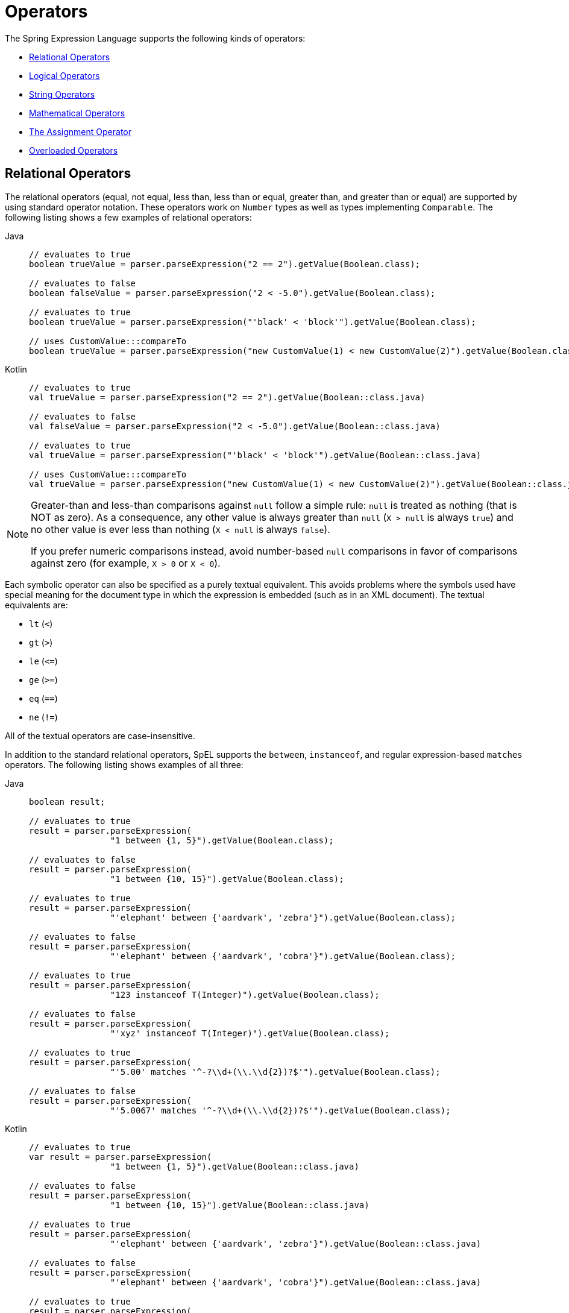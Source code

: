 [[expressions-operators]]
= Operators

The Spring Expression Language supports the following kinds of operators:

* xref:core/expressions/language-ref/operators.adoc#expressions-operators-relational[Relational Operators]
* xref:core/expressions/language-ref/operators.adoc#expressions-operators-logical[Logical Operators]
* xref:core/expressions/language-ref/operators.adoc#expressions-operators-string[String Operators]
* xref:core/expressions/language-ref/operators.adoc#expressions-operators-mathematical[Mathematical Operators]
* xref:core/expressions/language-ref/operators.adoc#expressions-assignment[The Assignment Operator]
* xref:core/expressions/language-ref/operators.adoc#expressions-operators-overloaded[Overloaded Operators]



[[expressions-operators-relational]]
== Relational Operators

The relational operators (equal, not equal, less than, less than or equal, greater than,
and greater than or equal) are supported by using standard operator notation.
These operators work on `Number` types as well as types implementing `Comparable`.
The following listing shows a few examples of relational operators:

[tabs]
======
Java::
+
[source,java,indent=0,subs="verbatim,quotes",role="primary"]
----
	// evaluates to true
	boolean trueValue = parser.parseExpression("2 == 2").getValue(Boolean.class);

	// evaluates to false
	boolean falseValue = parser.parseExpression("2 < -5.0").getValue(Boolean.class);

	// evaluates to true
	boolean trueValue = parser.parseExpression("'black' < 'block'").getValue(Boolean.class);

	// uses CustomValue:::compareTo
	boolean trueValue = parser.parseExpression("new CustomValue(1) < new CustomValue(2)").getValue(Boolean.class);
----

Kotlin::
+
[source,kotlin,indent=0,subs="verbatim,quotes",role="secondary"]
----
	// evaluates to true
	val trueValue = parser.parseExpression("2 == 2").getValue(Boolean::class.java)

	// evaluates to false
	val falseValue = parser.parseExpression("2 < -5.0").getValue(Boolean::class.java)

	// evaluates to true
	val trueValue = parser.parseExpression("'black' < 'block'").getValue(Boolean::class.java)

	// uses CustomValue:::compareTo
	val trueValue = parser.parseExpression("new CustomValue(1) < new CustomValue(2)").getValue(Boolean::class.java);
----
======

[NOTE]
====
Greater-than and less-than comparisons against `null` follow a simple rule: `null` is treated as
nothing (that is NOT as zero). As a consequence, any other value is always greater
than `null` (`X > null` is always `true`) and no other value is ever less than nothing
(`X < null` is always `false`).

If you prefer numeric comparisons instead, avoid number-based `null` comparisons
in favor of comparisons against zero (for example, `X > 0` or `X < 0`).
====

Each symbolic operator can also be specified as a purely textual equivalent. This avoids
problems where the symbols used have special meaning for the document type in which the
expression is embedded (such as in an XML document). The textual equivalents are:

* `lt` (`<`)
* `gt` (`>`)
* `le` (`\<=`)
* `ge` (`>=`)
* `eq` (`==`)
* `ne` (`!=`)

All of the textual operators are case-insensitive.

In addition to the standard relational operators, SpEL supports the `between`,
`instanceof`, and regular expression-based `matches` operators. The following listing
shows examples of all three:

[tabs]
======
Java::
+
[source,java,indent=0,subs="verbatim,quotes",role="primary"]
----
	boolean result;

	// evaluates to true
	result = parser.parseExpression(
			"1 between {1, 5}").getValue(Boolean.class);

	// evaluates to false
	result = parser.parseExpression(
			"1 between {10, 15}").getValue(Boolean.class);

	// evaluates to true
	result = parser.parseExpression(
			"'elephant' between {'aardvark', 'zebra'}").getValue(Boolean.class);

	// evaluates to false
	result = parser.parseExpression(
			"'elephant' between {'aardvark', 'cobra'}").getValue(Boolean.class);

	// evaluates to true
	result = parser.parseExpression(
			"123 instanceof T(Integer)").getValue(Boolean.class);

	// evaluates to false
	result = parser.parseExpression(
			"'xyz' instanceof T(Integer)").getValue(Boolean.class);

	// evaluates to true
	result = parser.parseExpression(
			"'5.00' matches '^-?\\d+(\\.\\d{2})?$'").getValue(Boolean.class);

	// evaluates to false
	result = parser.parseExpression(
			"'5.0067' matches '^-?\\d+(\\.\\d{2})?$'").getValue(Boolean.class);
----

Kotlin::
+
[source,kotlin,indent=0,subs="verbatim,quotes",role="secondary"]
----
	// evaluates to true
	var result = parser.parseExpression(
			"1 between {1, 5}").getValue(Boolean::class.java)

	// evaluates to false
	result = parser.parseExpression(
			"1 between {10, 15}").getValue(Boolean::class.java)

	// evaluates to true
	result = parser.parseExpression(
			"'elephant' between {'aardvark', 'zebra'}").getValue(Boolean::class.java)

	// evaluates to false
	result = parser.parseExpression(
			"'elephant' between {'aardvark', 'cobra'}").getValue(Boolean::class.java)

	// evaluates to true
	result = parser.parseExpression(
			"123 instanceof T(Integer)").getValue(Boolean::class.java)

	// evaluates to false
	result = parser.parseExpression(
			"'xyz' instanceof T(Integer)").getValue(Boolean::class.java)

	// evaluates to true
	result = parser.parseExpression(
			"'5.00' matches '^-?\\d+(\\.\\d{2})?$'").getValue(Boolean::class.java)

	// evaluates to false
	result = parser.parseExpression(
			"'5.0067' matches '^-?\\d+(\\.\\d{2})?$'").getValue(Boolean::class.java)
----
======

[CAUTION]
====
The syntax for the `between` operator is `<input> between {<range_begin>, <range_end>}`,
which is effectively a shortcut for `<input> >= <range_begin> && <input> \<= <range_end>}`.

Consequently, `1 between {1, 5}` evaluates to `true`, while `1 between {5, 1}` evaluates
to `false`.
====

CAUTION: Be careful with primitive types, as they are immediately boxed up to their
wrapper types. For example, `1 instanceof T(int)` evaluates to `false`, while
`1 instanceof T(Integer)` evaluates to `true`.


[[expressions-operators-logical]]
== Logical Operators

SpEL supports the following logical (`boolean`) operators:

* `and` (`&&`)
* `or` (`||`)
* `not` (`!`)

All of the textual operators are case-insensitive.

The following example shows how to use the logical operators:

[tabs]
======
Java::
+
[source,java,indent=0,subs="verbatim,quotes",role="primary"]
----
	// -- AND --

	// evaluates to false
	boolean falseValue = parser.parseExpression("true and false").getValue(Boolean.class);

	// evaluates to true
	String expression = "isMember('Nikola Tesla') and isMember('Mihajlo Pupin')";
	boolean trueValue = parser.parseExpression(expression).getValue(societyContext, Boolean.class);

	// -- OR --

	// evaluates to true
	boolean trueValue = parser.parseExpression("true or false").getValue(Boolean.class);

	// evaluates to true
	String expression = "isMember('Nikola Tesla') or isMember('Albert Einstein')";
	boolean trueValue = parser.parseExpression(expression).getValue(societyContext, Boolean.class);

	// -- NOT --

	// evaluates to false
	boolean falseValue = parser.parseExpression("!true").getValue(Boolean.class);

	// -- AND and NOT --

	String expression = "isMember('Nikola Tesla') and !isMember('Mihajlo Pupin')";
	boolean falseValue = parser.parseExpression(expression).getValue(societyContext, Boolean.class);
----

Kotlin::
+
[source,kotlin,indent=0,subs="verbatim,quotes",role="secondary"]
----
	// -- AND --

	// evaluates to false
	val falseValue = parser.parseExpression("true and false").getValue(Boolean::class.java)

	// evaluates to true
	val expression = "isMember('Nikola Tesla') and isMember('Mihajlo Pupin')"
	val trueValue = parser.parseExpression(expression).getValue(societyContext, Boolean::class.java)

	// -- OR --

	// evaluates to true
	val trueValue = parser.parseExpression("true or false").getValue(Boolean::class.java)

	// evaluates to true
	val expression = "isMember('Nikola Tesla') or isMember('Albert Einstein')"
	val trueValue = parser.parseExpression(expression).getValue(societyContext, Boolean::class.java)

	// -- NOT --

	// evaluates to false
	val falseValue = parser.parseExpression("!true").getValue(Boolean::class.java)

	// -- AND and NOT --

	val expression = "isMember('Nikola Tesla') and !isMember('Mihajlo Pupin')"
	val falseValue = parser.parseExpression(expression).getValue(societyContext, Boolean::class.java)
----
======


[[expressions-operators-string]]
== String Operators

You can use the following operators on strings.

* concatenation (`+`)
* subtraction (`-`)
  - for use with a string containing a single character
* repeat (`*`)

The following example shows the `String` operators in use:

[tabs]
======
Java::
+
[source,java,indent=0,subs="verbatim,quotes",role="primary"]
----
	// -- Concatenation --

	// evaluates to "hello world"
	String helloWorld = parser.parseExpression("'hello' + ' ' + 'world'")
			.getValue(String.class);

	// -- Character Subtraction --

	// evaluates to 'a'
	char ch = parser.parseExpression("'d' - 3")
			.getValue(char.class);

	// -- Repeat --

	// evaluates to "abcabc"
	String repeated = parser.parseExpression("'abc' * 2")
			.getValue(String.class);
----

Kotlin::
+
[source,kotlin,indent=0,subs="verbatim,quotes",role="secondary"]
----
	// -- Concatenation --

	// evaluates to "hello world"
	val helloWorld = parser.parseExpression("'hello' + ' ' + 'world'")
			.getValue(String::class.java)

	// -- Character Subtraction --

	// evaluates to 'a'
	val ch = parser.parseExpression("'d' - 3")
			.getValue(Character::class.java);

	// -- Repeat --

	// evaluates to "abcabc"
	val repeated = parser.parseExpression("'abc' * 2")
			.getValue(String::class.java);
----
======

[[expressions-operators-mathematical]]
== Mathematical Operators

You can use the following operators on numbers, and standard operator precedence is enforced.

* addition (`+`)
* subtraction (`-`)
* increment (`{pp}`)
* decrement (`--`)
* multiplication (`*`)
* division (`/`)
* modulus (`%`)
* exponential power (`^`)

The division and modulus operators can also be specified as a purely textual equivalent.
This avoids problems where the symbols used have special meaning for the document type in
which the expression is embedded (such as in an XML document). The textual equivalents
are:

* `div` (`/`)
* `mod` (`%`)

All of the textual operators are case-insensitive.

[NOTE]
====
The increment and decrement operators can be used with either prefix (`{pp}A`, `--A`) or
postfix (`A{pp}`, `A--`) notation with variables or properties that can be written to.
====

The following example shows the mathematical operators in use:

[tabs]
======
Java::
+
[source,java,indent=0,subs="verbatim,quotes",role="primary"]
----
	Inventor inventor = new Inventor();
	EvaluationContext context = SimpleEvaluationContext.forReadWriteDataBinding().build();

	// -- Addition --

	int two = parser.parseExpression("1 + 1").getValue(int.class);  // 2

	// -- Subtraction --

	int four = parser.parseExpression("1 - -3").getValue(int.class);  // 4

	double d = parser.parseExpression("1000.00 - 1e4").getValue(double.class);  // -9000

	// -- Increment --

	// The counter property in Inventor has an initial value of 0.

	// evaluates to 2; counter is now 1
	two = parser.parseExpression("counter++ + 2").getValue(context, inventor, int.class);

	// evaluates to 5; counter is now 2
	int five = parser.parseExpression("3 + ++counter").getValue(context, inventor, int.class);

	// -- Decrement --

	// The counter property in Inventor has a value of 2.

	// evaluates to 6; counter is now 1
	int six = parser.parseExpression("counter-- + 4").getValue(context, inventor, int.class);

	// evaluates to 5; counter is now 0
	five = parser.parseExpression("5 + --counter").getValue(context, inventor, int.class);

	// -- Multiplication --

	six = parser.parseExpression("-2 * -3").getValue(int.class);  // 6

	double twentyFour = parser.parseExpression("2.0 * 3e0 * 4").getValue(double.class);  // 24.0

	// -- Division --

	int minusTwo = parser.parseExpression("6 / -3").getValue(int.class);  // -2

	double one = parser.parseExpression("8.0 / 4e0 / 2").getValue(double.class);  // 1.0

	// -- Modulus --

	int three = parser.parseExpression("7 % 4").getValue(int.class);  // 3

	int oneInt = parser.parseExpression("8 / 5 % 2").getValue(int.class);  // 1

	// -- Exponential power --

	int maxInt = parser.parseExpression("(2^31) - 1").getValue(int.class);  // Integer.MAX_VALUE

	// -- Operator precedence --

	int minusTwentyOne = parser.parseExpression("1+2-3*8").getValue(int.class);  // -21
----

Kotlin::
+
[source,kotlin,indent=0,subs="verbatim,quotes",role="secondary"]
----
	val inventor = Inventor()
	val context = SimpleEvaluationContext.forReadWriteDataBinding().build()

	// -- Addition --

	var two = parser.parseExpression("1 + 1").getValue(Int::class.java)  // 2

	// -- Subtraction --

	val four = parser.parseExpression("1 - -3").getValue(Int::class.java)  // 4

	val d = parser.parseExpression("1000.00 - 1e4").getValue(Double::class.java)  // -9000

	// -- Increment --

	// The counter property in Inventor has an initial value of 0.

	// evaluates to 2; counter is now 1
	two = parser.parseExpression("counter++ + 2").getValue(context, inventor, Int::class.java)

	// evaluates to 5; counter is now 2
	var five = parser.parseExpression("3 + ++counter").getValue(context, inventor, Int::class.java)

	// -- Decrement --

	// The counter property in Inventor has a value of 2.

	// evaluates to 6; counter is now 1
	var six = parser.parseExpression("counter-- + 4").getValue(context, inventor, Int::class.java)

	// evaluates to 5; counter is now 0
	five = parser.parseExpression("5 + --counter").getValue(context, inventor, Int::class.java)

	// -- Multiplication --

	six = parser.parseExpression("-2 * -3").getValue(Int::class.java)  // 6

	val twentyFour = parser.parseExpression("2.0 * 3e0 * 4").getValue(Double::class.java)  // 24.0

	// -- Division --

	val minusTwo = parser.parseExpression("6 / -3").getValue(Int::class.java)  // -2

	val one = parser.parseExpression("8.0 / 4e0 / 2").getValue(Double::class.java)  // 1.0

	// -- Modulus --

	val three = parser.parseExpression("7 % 4").getValue(Int::class.java)  // 3

	val oneInt = parser.parseExpression("8 / 5 % 2").getValue(Int::class.java)  // 1

	// -- Exponential power --

	val maxInt = parser.parseExpression("(2^31) - 1").getValue(Int::class.java)  // Integer.MAX_VALUE

	// -- Operator precedence --

	val minusTwentyOne = parser.parseExpression("1+2-3*8").getValue(Int::class.java)  // -21	
----
======


[[expressions-assignment]]
== The Assignment Operator

To set a property, use the assignment operator (`=`). This is typically done within a
call to `setValue` but can also be done inside a call to `getValue`. The following
listing shows both ways to use the assignment operator:

[tabs]
======
Java::
+
[source,java,indent=0,subs="verbatim,quotes",role="primary"]
----
	Inventor inventor = new Inventor();
	EvaluationContext context = SimpleEvaluationContext.forReadWriteDataBinding().build();

	parser.parseExpression("name").setValue(context, inventor, "Aleksandar Seovic");

	// alternatively
	String aleks = parser.parseExpression(
			"name = 'Aleksandar Seovic'").getValue(context, inventor, String.class);
----

Kotlin::
+
[source,kotlin,indent=0,subs="verbatim,quotes",role="secondary"]
----
	val inventor = Inventor()
	val context = SimpleEvaluationContext.forReadWriteDataBinding().build()

	parser.parseExpression("name").setValue(context, inventor, "Aleksandar Seovic")

	// alternatively
	val aleks = parser.parseExpression(
			"name = 'Aleksandar Seovic'").getValue(context, inventor, String::class.java)
----
======


[[expressions-operators-overloaded]]
== Overloaded Operators

By default, the mathematical operations defined in SpEL's `Operation` enum (`ADD`,
`SUBTRACT`, `DIVIDE`, `MULTIPLY`, `MODULUS`, and `POWER`) support simple types like
numbers. By providing an implementation of `OperatorOverloader`, the expression language
can support these operations on other types.

For example, if we want to overload the `ADD` operator to allow two lists to be
concatenated using the `+` sign, we can implement a custom `OperatorOverloader` as
follows.

[source,java,indent=0,subs="verbatim,quotes",role="primary"]
----
	pubic class ListConcatenation implements OperatorOverloader {

		@Override
		public boolean overridesOperation(Operation operation, Object left, Object right) {
			return (operation == Operation.ADD &&
					left instanceof List && right instanceof List);
		}

		@Override
		@SuppressWarnings("unchecked")
		public Object operate(Operation operation, Object left, Object right) {
			if (operation == Operation.ADD &&
					left instanceof List list1 && right instanceof List list2) {

				List result = new ArrayList(list1);
				result.addAll(list2);
				return result;
			}
			throw new UnsupportedOperationException(
				"No overload for operation %s and operands [%s] and [%s]"
					.formatted(operation.name(), left, right));
		}
	}
----

If we register `ListConcatenation` as the `OperatorOverloader` in a
`StandardEvaluationContext`, we can then evaluate expressions like `{1, 2, 3} + {4, 5}`
as demonstrated in the following example.

[tabs]
======
Java::
+
[source,java,indent=0,subs="verbatim,quotes",role="primary"]
----
	StandardEvaluationContext context = new StandardEvaluationContext();
	context.setOperatorOverloader(new ListConcatenation());

	// evaluates to a new list: [1, 2, 3, 4, 5]
	parser.parseExpression("{1, 2, 3} + {4, 5}").getValue(context, List.class);
----

Kotlin::
+
[source,kotlin,indent=0,subs="verbatim,quotes",role="secondary"]
----
	StandardEvaluationContext context = StandardEvaluationContext()
	context.setOperatorOverloader(ListConcatenation())

	// evaluates to a new list: [1, 2, 3, 4, 5]
	parser.parseExpression("{1, 2, 3} + {4, 5}").getValue(context, List::class.java)
----
======


